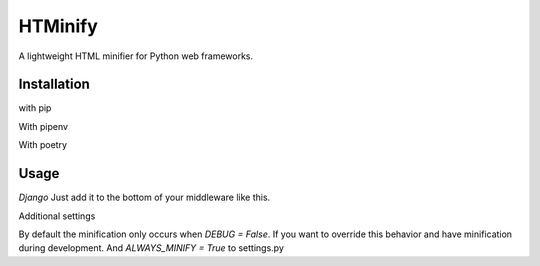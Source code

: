 HTMinify
========
A lightweight HTML minifier for Python web frameworks.

Installation
------------
with pip 

.. code-block:: bash
    $ pip install htminify

    

With pipenv

.. code-block:: bash
    $ pipenv install htminify


With poetry

.. code-block:: bash
    $ poetry add htminify


Usage
-----
*Django*
Just add it to the bottom of your middleware like this.

.. code-block:: Python
    MIDDLEWARE = [
            #... all your other middleware
            'htminify.dj_middleware.StripWhitespaceMiddleware',
            ]


Additional settings

By default the minification only occurs when `DEBUG = False`. 
If you want to override this behavior and have minification during development.
And `ALWAYS_MINIFY = True` to settings.py 

.. code-block:: Python
    # settings.py
    ALWAYS_MINIFY = True

